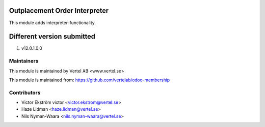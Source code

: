 Outplacement Order Interpreter
==============================
This module adds interpreter-functionality.

Different version submitted
===========================
1. v12.0.1.0.0

Maintainers
~~~~~~~~~~~

This module is maintained by Vertel AB <www.vertel.se>

This module is maintained from: https://github.com/vertelab/odoo-membership

Contributors
~~~~~~~~~~~~
* Victor Ekström victor <victor.ekstrom@vertel.se>
* Haze Lidman <haze.lidman@vertel.se>
* Nils Nyman-Waara <nils.nyman-waara@vertel.se>

